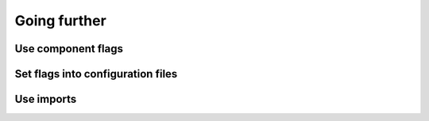 .. _tutorial-improve-helloworld:

Going further
=============

Use component flags
-------------------

Set flags into configuration files
----------------------------------

Use imports
-----------
